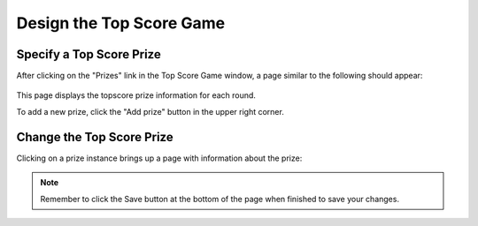 .. _section-configuration-game-admin-topscore-game:

Design the Top Score Game
=========================

Specify a Top Score Prize
-------------------------

After clicking on the "Prizes" link in the Top Score Game window, a page similar to the following should appear:

.. figure:: figs/configuration/configuration-game-admin-topscore-game-list.png
   :width: 600 px
   :align: center

This page displays the topscore prize information for each round.

To add a new prize, click the "Add prize" button in the upper right corner.

Change the Top Score Prize
--------------------------

Clicking on a prize instance brings up a page with information about the prize:

.. figure:: figs/configuration/configuration-game-admin-topscore-game-change.png
   :width: 600 px
   :align: center


.. note:: Remember to click the Save button at the bottom of the page when finished to save your changes.

